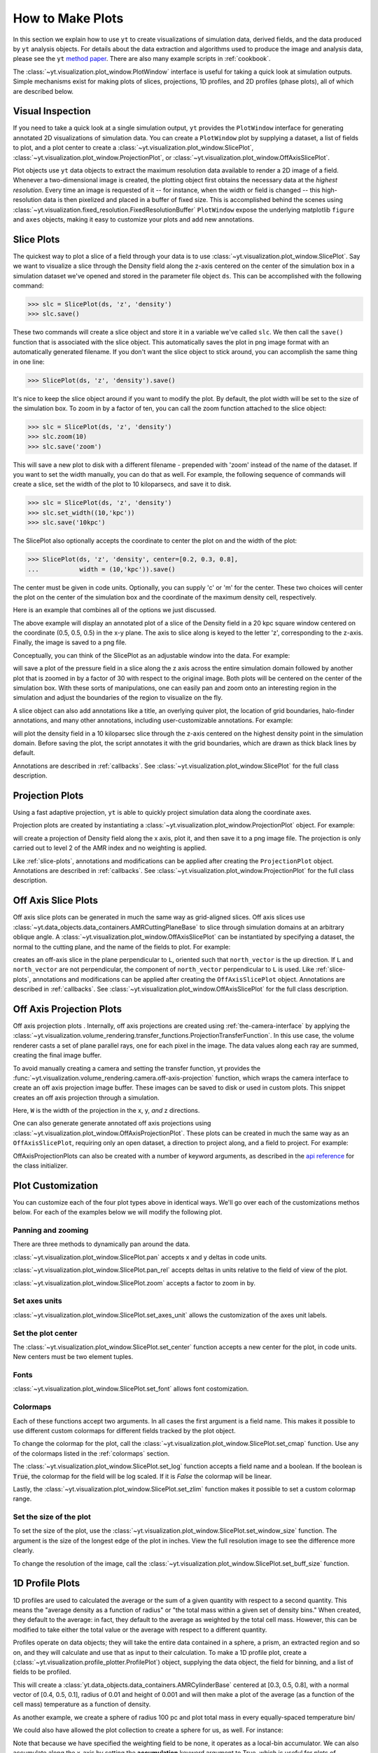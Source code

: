 
.. _how-to-make-plots:

How to Make Plots
=================

In this section we explain how to use ``yt`` to create visualizations
of simulation data, derived fields, and the data produced by ``yt``
analysis objects.  For details about the data extraction and
algorithms used to produce the image and analysis data, please see the
``yt`` `method paper
<http://adsabs.harvard.edu/abs/2011ApJS..192....9T>`_.  There are also
many example scripts in :ref:`cookbook`.

The :class:`~yt.visualization.plot_window.PlotWindow` interface is useful for
taking a quick look at simulation outputs.  Simple mechanisms exist for making 
plots of slices, projections, 1D profiles, and 2D profiles (phase plots), all of 
which are described below.

.. _simple-inspection:

Visual Inspection
-----------------

If you need to take a quick look at a single simulation output, ``yt``
provides the ``PlotWindow`` interface for generating annotated 2D
visualizations of simulation data.  You can create a ``PlotWindow`` plot by
supplying a dataset, a list of fields to plot, and a plot center to
create a :class:`~yt.visualization.plot_window.SlicePlot`,
:class:`~yt.visualization.plot_window.ProjectionPlot`, or
:class:`~yt.visualization.plot_window.OffAxisSlicePlot`.

Plot objects use ``yt`` data objects to extract the maximum resolution
data available to render a 2D image of a field. Whenever a
two-dimensional image is created, the plotting object first obtains
the necessary data at the *highest resolution*.  Every time an image
is requested of it -- for instance, when the width or field is changed
-- this high-resolution data is then pixelized and placed in a buffer
of fixed size. This is accomplished behind the scenes using
:class:`~yt.visualization.fixed_resolution.FixedResolutionBuffer`
``PlotWindow`` expose the underlying matplotlib ``figure`` and
``axes`` objects, making it easy to customize your plots and 
add new annotations.

.. _slice-plots:

Slice Plots
-----------

The quickest way to plot a slice of a field through your data is to use
:class:`~yt.visualization.plot_window.SlicePlot`.  Say we want to visualize a
slice through the Density field along the z-axis centered on the center of the
simulation box in a simulation dataset we've opened and stored in the parameter
file object ``ds``.  This can be accomplished with the following command:

.. code-block:: python

   >>> slc = SlicePlot(ds, 'z', 'density')
   >>> slc.save()

These two commands will create a slice object and store it in a variable we've
called ``slc``.  We then call the ``save()`` function that is associated with
the slice object.  This automatically saves the plot in png image format with an
automatically generated filename.  If you don't want the slice object to stick
around, you can accomplish the same thing in one line:

.. code-block:: python
   
   >>> SlicePlot(ds, 'z', 'density').save()

It's nice to keep the slice object around if you want to modify the plot.  By
default, the plot width will be set to the size of the simulation box.  To zoom
in by a factor of ten, you can call the zoom function attached to the slice
object:

.. code-block:: python

   >>> slc = SlicePlot(ds, 'z', 'density')
   >>> slc.zoom(10)
   >>> slc.save('zoom')

This will save a new plot to disk with a different filename - prepended with
'zoom' instead of the name of the dataset. If you want to set the width
manually, you can do that as well. For example, the following sequence of
commands will create a slice, set the width of the plot to 10 kiloparsecs, and
save it to disk.

.. code-block:: python

   >>> slc = SlicePlot(ds, 'z', 'density')
   >>> slc.set_width((10,'kpc'))
   >>> slc.save('10kpc')

The SlicePlot also optionally accepts the coordinate to center the plot on and
the width of the plot:

.. code-block:: python

   >>> SlicePlot(ds, 'z', 'density', center=[0.2, 0.3, 0.8], 
   ...           width = (10,'kpc')).save()

The center must be given in code units.  Optionally, you can supply 'c' or 'm'
for the center.  These two choices will center the plot on the center of the
simulation box and the coordinate of the maximum density cell, respectively.

Here is an example that combines all of the options we just discussed.

.. python-script::

   from yt.mods import *
   ds = load("IsolatedGalaxy/galaxy0030/galaxy0030")
   slc = SlicePlot(ds, 'z', 'density', center=[0.5, 0.5, 0.5], width=(20,'kpc'))
   slc.save()

The above example will display an annotated plot of a slice of the
Density field in a 20 kpc square window centered on the coordinate
(0.5, 0.5, 0.5) in the x-y plane.  The axis to slice along is keyed to the
letter 'z', corresponding to the z-axis.  Finally, the image is saved to
a png file.

Conceptually, you can think of the SlicePlot as an adjustable window
into the data. For example:

.. python-script::

   from yt.mods import *
   ds = load("IsolatedGalaxy/galaxy0030/galaxy0030")
   slc = SlicePlot(ds, 'z', 'pressure', center='c')
   slc.save()
   slc.zoom(30)
   slc.save('zoom')

will save a plot of the pressure field in a slice along the z
axis across the entire simulation domain followed by another plot that
is zoomed in by a factor of 30 with respect to the original
image. Both plots will be centered on the center of the simulation box. 
With these sorts of manipulations, one can easily pan and zoom onto an 
interesting region in the simulation and adjust the boundaries of the
region to visualize on the fly.

A slice object can also add annotations like a title, an overlying
quiver plot, the location of grid boundaries, halo-finder annotations,
and many other annotations, including user-customizable annotations.
For example:

.. python-script::

   from yt.mods import *
   ds = load("IsolatedGalaxy/galaxy0030/galaxy0030")
   slc = SlicePlot(ds, 'z', 'density', width=(10,'kpc'))
   slc.annotate_grids()
   slc.save()

will plot the density field in a 10 kiloparsec slice through the
z-axis centered on the highest density point in the simulation domain.
Before saving the plot, the script annotates it with the grid
boundaries, which are drawn as thick black lines by default.

Annotations are described in :ref:`callbacks`.  See
:class:`~yt.visualization.plot_window.SlicePlot` for the full class
description.

.. _projection-plots:

Projection Plots
----------------

Using a fast adaptive projection, ``yt`` is able to quickly project
simulation data along the coordinate axes.

Projection plots are created by instantiating a
:class:`~yt.visualization.plot_window.ProjectionPlot` object.  For
example:

.. python-script::
 
   from yt.mods import *
   ds = load("IsolatedGalaxy/galaxy0030/galaxy0030")
   prj = ProjectionPlot(ds, 2, 'density', width=(25, 'kpc'), 
                        weight_field=None)
   prj.save()

will create a projection of Density field along the x axis, plot it,
and then save it to a png image file.  The projection is only carried
out to level 2 of the AMR index and no weighting is applied.

Like :ref:`slice-plots`, annotations and modifications can be applied
after creating the ``ProjectionPlot`` object.  Annotations are
described in :ref:`callbacks`.  See
:class:`~yt.visualization.plot_window.ProjectionPlot` for the full
class description.

.. _off-axis-slices:

Off Axis Slice Plots
--------------------

Off axis slice plots can be generated in much the same way as
grid-aligned slices.  Off axis slices use
:class:`~yt.data_objects.data_containers.AMRCuttingPlaneBase` to slice
through simulation domains at an arbitrary oblique angle.  A
:class:`~yt.visualization.plot_window.OffAxisSlicePlot` can be
instantiated by specifying a dataset, the normal to the cutting
plane, and the name of the fields to plot.  For example:

.. python-script::

   from yt.mods import *
   ds = load("IsolatedGalaxy/galaxy0030/galaxy0030")
   L = [1,1,0] # vector normal to cutting plane
   north_vector = [-1,1,0]
   cut = OffAxisSlicePlot(ds, L, 'density', width=(25, 'kpc'), 
                          north_vector=north_vector)
   cut.save()

creates an off-axis slice in the plane perpendicular to ``L``,
oriented such that ``north_vector`` is the up direction.  If ``L`` and
``north_vector`` are not perpendicular, the component of
``north_vector`` perpendicular to ``L`` is used. Like
:ref:`slice-plots`, annotations and modifications can be applied after
creating the ``OffAxisSlicePlot`` object.  Annotations are described
in :ref:`callbacks`.  See
:class:`~yt.visualization.plot_window.OffAxisSlicePlot` for the full
class description.

.. _off-axis-projections:

Off Axis Projection Plots
-------------------------

Off axis projection plots .  Internally, off axis projections are
created using :ref:`the-camera-interface` by applying the
:class:`~yt.visualization.volume_rendering.transfer_functions.ProjectionTransferFunction`.
In this use case, the volume renderer casts a set of plane
parallel rays, one for each pixel in the image.  The data values
along each ray are summed, creating the final image buffer.

.. _off-axis-projection-function:

To avoid manually creating a camera and setting the transfer
function, yt provides the :func:`~yt.visualization.volume_rendering.camera.off-axis-projection`
function, which wraps the camera interface to create an off axis
projection image buffer.  These images can be saved to disk or
used in custom plots.  This snippet creates an off axis
projection through a simulation.

.. python-script::

   from yt.mods import *
   ds = load("IsolatedGalaxy/galaxy0030/galaxy0030")
   L = [1,1,0] # vector normal to cutting plane
   north_vector = [-1,1,0]
   W = [0.02, 0.02, 0.02]
   c = [0.5, 0.5, 0.5]
   N = 512
   image = off_axis_projection(ds, c, L, W, N, "density")
   write_image(np.log10(image), "%s_offaxis_projection.png" % ds)

Here, ``W`` is the width of the projection in the x, y, *and* z
directions.

One can also generate generate annotated off axis projections
using
:class:`~yt.visualization.plot_window.OffAxisProjectionPlot`. These
plots can be created in much the same way as an
``OffAxisSlicePlot``, requiring only an open dataset, a direction
to project along, and a field to project.  For example:

.. python-script::

   from yt.mods import *
   ds = load("IsolatedGalaxy/galaxy0030/galaxy0030")
   L = [1,1,0] # vector normal to cutting plane
   north_vector = [-1,1,0]
   prj = OffAxisProjectionPlot(ds,L,'density',width=(25, 'kpc'), 
                               north_vector=north_vector)
   prj.save()

OffAxisProjectionPlots can also be created with a number of
keyword arguments, as described in the `api reference`__ for the
class initializer.

__ :class:`~yt.visualization.plot_window.OffAxisProjectionPlot`

Plot Customization
------------------

You can customize each of the four plot types above in identical ways.  We'll go
over each of the customizations methos below.  For each of the examples below we
will modify the following plot.

.. python-script::

   from yt.mods import *
   ds = load("IsolatedGalaxy/galaxy0030/galaxy0030")
   slc = SlicePlot(ds, 'z', 'density', width=(10,'kpc'))
   slc.save()

Panning and zooming
~~~~~~~~~~~~~~~~~~~

There are three methods to dynamically pan around the data.  

:class:`~yt.visualization.plot_window.SlicePlot.pan` accepts x and y deltas in code
units.

.. python-script::

   from yt.mods import *
   from yt.units import kpc
   ds = load("IsolatedGalaxy/galaxy0030/galaxy0030")
   slc = SlicePlot(ds, 'z', 'density', width=(10,'kpc'))
   slc.pan((2*kpc, 2*kpc))
   slc.save()

:class:`~yt.visualization.plot_window.SlicePlot.pan_rel` accepts deltas in units relative
to the field of view of the plot.  

.. python-script::

   from yt.mods import *
   ds = load("IsolatedGalaxy/galaxy0030/galaxy0030")
   slc = SlicePlot(ds, 'z', 'density', width=(10,'kpc'))
   slc.pan_rel((0.1, -0.1))
   slc.save()

:class:`~yt.visualization.plot_window.SlicePlot.zoom` accepts a factor to zoom in by.

.. python-script::

   from yt.mods import *
   ds = load("IsolatedGalaxy/galaxy0030/galaxy0030")
   slc = SlicePlot(ds, 'z', 'density', width=(10,'kpc'))
   slc.zoom(2)
   slc.save()

Set axes units
~~~~~~~~~~~~~~

:class:`~yt.visualization.plot_window.SlicePlot.set_axes_unit` allows the customization of
the axes unit labels.

.. python-script::

   from yt.mods import *
   ds = load("IsolatedGalaxy/galaxy0030/galaxy0030")
   slc = SlicePlot(ds, 'z', 'density', width=(10,'kpc'))
   slc.set_axes_unit('Mpc')
   slc.save()

Set the plot center
~~~~~~~~~~~~~~~~~~~

The :class:`~yt.visualization.plot_window.SlicePlot.set_center` function accepts a new
center for the plot, in code units.  New centers must be two element tuples.

.. python-script::

   from yt.mods import *
   ds = load("IsolatedGalaxy/galaxy0030/galaxy0030")
   slc = SlicePlot(ds, 'z', 'density', width=(10,'kpc'))
   slc.set_center((0.5, 0.5))
   slc.save()

Fonts
~~~~~

:class:`~yt.visualization.plot_window.SlicePlot.set_font` allows font costomization.

.. python-script::

   from yt.mods import *
   ds = load("IsolatedGalaxy/galaxy0030/galaxy0030")
   slc = SlicePlot(ds, 'z', 'density', width=(10,'kpc'))
   slc.set_font({'family': 'sans-serif', 'style': 'italic','weight': 'bold', 'size': 24})
   slc.save()

Colormaps
~~~~~~~~~

Each of these functions accept two arguments.  In all cases the first argument
is a field name.  This makes it possible to use different custom colormaps for
different fields tracked by the plot object.

To change the colormap for the plot, call the
:class:`~yt.visualization.plot_window.SlicePlot.set_cmap` function.  Use any of the
colormaps listed in the :ref:`colormaps` section.

.. python-script::

   from yt.mods import *
   ds = load("IsolatedGalaxy/galaxy0030/galaxy0030")
   slc = SlicePlot(ds, 'z', 'density', width=(10,'kpc'))
   slc.set_cmap('density', 'RdBu_r')
   slc.save()

The :class:`~yt.visualization.plot_window.SlicePlot.set_log` function accepts a field name
and a boolean.  If the boolean is :code:`True`, the colormap for the field will
be log scaled.  If it is `False` the colormap will be linear.

.. python-script::

   from yt.mods import *
   ds = load("IsolatedGalaxy/galaxy0030/galaxy0030")
   slc = SlicePlot(ds, 'z', 'density', width=(10,'kpc'))
   slc.set_log('density', False)
   slc.save()

Lastly, the :class:`~yt.visualization.plot_window.SlicePlot.set_zlim` function makes it
possible to set a custom colormap range.

.. python-script::

   from yt.mods import *
   ds = load("IsolatedGalaxy/galaxy0030/galaxy0030")
   slc = SlicePlot(ds, 'z', 'density', width=(10,'kpc'))
   slc.set_zlim('density', 1e-30, 1e-25)
   slc.save()

Set the size of the plot
~~~~~~~~~~~~~~~~~~~~~~~~

To set the size of the plot, use the
:class:`~yt.visualization.plot_window.SlicePlot.set_window_size` function.  The argument
is the size of the longest edge of the plot in inches.  View the full resolution
image to see the difference more clearly.

.. python-script::

   from yt.mods import *
   ds = load("IsolatedGalaxy/galaxy0030/galaxy0030")
   slc = SlicePlot(ds, 'z', 'density', width=(10,'kpc'))
   slc.set_window_size(10)
   slc.save()

To change the resolution of the image, call the
:class:`~yt.visualization.plot_window.SlicePlot.set_buff_size` function.

.. python-script::

   from yt.mods import *
   ds = load("IsolatedGalaxy/galaxy0030/galaxy0030")
   slc = SlicePlot(ds, 'z', 'density', width=(10,'kpc'))
   slc.set_buff_size(1600)
   slc.save()

.. _how-to-make-1d-profiles:

1D Profile Plots
----------------

1D profiles are used to calculated the average or the sum of a given quantity
with respect to a second quantity.  This means the "average density as a
function of radius" or "the total mass within a given set of density bins."
When created, they default to the average: in fact, they default to the average
as weighted by the total cell mass.  However, this can be modified to take
either the total value or the average with respect to a different quantity.

Profiles operate on data objects; they will take the entire data contained in a
sphere, a prism, an extracted region and so on, and they will calculate and use
that as input to their calculation.  To make a 1D profile plot, create a
(:class:`~yt.visualization.profile_plotter.ProfilePlot`) object, supplying the 
data object, the field for binning, and a list of fields to be profiled.

.. python-script::

   from yt.mods import *
   ds = load("IsolatedGalaxy/galaxy0030/galaxy0030")
   my_galaxy = ds.disk([0.5, 0.5, 0.5], [0.0, 0.0, 1.0], 0.01, 0.003)
   plot = ProfilePlot(my_galaxy, "density", ["temperature"])
   plot.save()

This will create a :class:`yt.data_objects.data_containers.AMRCylinderBase`
centered at [0.3, 0.5, 0.8], with a normal vector of [0.4, 0.5, 0.1], radius of
0.01 and height of 0.001 and will then make a plot of the average (as a 
function of the cell mass) temperature as a function of density.

As another example, we create a sphere of radius 100 pc and plot total mass 
in every equally-spaced temperature bin/

We could also have allowed the plot collection to create a sphere for us, as
well.  For instance:

.. python-script::

   from yt.mods import *
   ds = load("IsolatedGalaxy/galaxy0030/galaxy0030")
   my_sphere = ds.sphere([0.5, 0.5, 0.5], (100, "kpc"))
   plot = ProfilePlot(my_sphere, "temperature", ["cell_mass"],
                      weight_field=None)
   plot.save()

Note that because we have specified the weighting field to be none, it operates 
as a local-bin accumulator.  We can also accumulate along the x-axis by setting 
the **accumulation** keyword argument to True, which is useful for plots of 
enclosed mass.

You can also access the data generated by profiles directly, which can be
useful for overplotting average quantities on top of phase plots, or for
exporting and plotting multiple profiles simultaneously from a time series.
The ``profiles`` attribute contains a list of all profiles that have been 
made.  For each item in the list, the x field data can be accessed with ``x``.  
The profiled fields can be accessed from the dictionary ``field_data``.

.. code-block:: python

   plot = ProfilePlot(my_sphere, "temperature", ["cell_mass"],
                      weight_field=None)
   # print the x field
   print plot.profiles[-1].x
   # print the profiled temperature field
   print plot.profiles[-1].field_data["temperature"]

Other options, such as the number of bins, are also configurable. See the 
documentation for 
The number of bins and other options and tweaks are 
available for these methods.  See the documentation for 
:class:`~yt.visualization.profile_plotter.ProfilePlot`
for more information.

Overplotting Multiple 1D Profiles
~~~~~~~~~~~~~~~~~~~~~~~~~~~~~~~~~

It is often desirable to overplot multiple 1D profile to show evolution 
with time.  This is supported with the ``from_profiles`` class method.  
1D profiles are created with the :meth:`yt.data_objects.profiles.create_profile` 
method and then given to the ProfilePlot object.

.. python-script::

   from yt.mods import *

   # Create a time-series object.
   es = simulation("enzo_tiny_cosmology/32Mpc_32.enzo", "Enzo")
   es.get_time_series(redshifts=[5, 4, 3, 2, 1, 0])


   # Lists to hold profiles, labels, and plot specifications.
   profiles = []
   labels = []

   # Loop over each dataset in the time-series.
   for ds in es:
       # Create a data container to hold the whole dataset.
       ad = ds.all_data()
       # Create a 1d profile of density vs. temperature.
       profiles.append(create_profile(ad, ["temperature"], 
                                      fields=["cell_mass"],
                                      weight_field=None,
                                      accumulation=True))
       # Add labels
       labels.append("z = %.2f" % ds.current_redshift)

   # Create the profile plot from the list of profiles.
   plot = ProfilePlot.from_profiles(profiles, labels=labels)

   # Save the image.
   plot.save()

Altering Line Properties
~~~~~~~~~~~~~~~~~~~~~~~~

Line properties for any and all of the profiles can be changed with the 
``set_line_property`` function.  The two arguments given are the line 
property and desired value.

.. code-block:: python

   >>> plot.set_line_property("linestyle", "--")

With no additional arguments, all of the lines plotted will be altered.  To 
change the property of a single line, give also the index of the profile.

.. code-block:: python

   >>> # change only the first line
   >>> plot.set_line_property("linestyle", "--", 0)

.. _how-to-make-2d-profiles:

2D Phase Plots
--------------

2D phase plots function in much the same was as 1D phase plots, but with a 
:class:`~yt.visualization.profile_plotter.PhasePlot` object.  Much like 1D profiles, 
2D profiles (phase plots) are best thought of as plotting a distribution of points, 
either taking the average or the accumulation in a bin.  For example, to generate a 
2D distribution of mass enclosed in density and temperature bins, you can do:

.. python-script::

   from yt.mods import *
   ds = load("IsolatedGalaxy/galaxy0030/galaxy0030")
   my_sphere = ds.sphere("c", (50, "kpc"))
   plot = PhasePlot(my_sphere, "density", "temperature", ["cell_mass"],
                    weight_field=None)
   plot.save()

If you would rather see the average value of a field as a function of two other
fields, you can neglect supplying the *weight* parameter.  This would look
something like:

.. python-script::

   from yt.mods import *
   ds = load("IsolatedGalaxy/galaxy0030/galaxy0030")
   my_sphere = ds.sphere("c", (50, "kpc"))
   plot = PhasePlot(my_sphere, "density", "temperature", ["H_fraction"],
                    weight_field="cell_mass")
   plot.save()

Probability Distribution Functions and Accumulation
---------------------------------------------------

Both 1D and 2D profiles which show the total of amount of some field, such as mass, 
in a bin (done by setting the **weight_field** keyword to None) can be turned into 
probability distribution functions (PDFs) by setting the **fractional** keyword to 
True.  When set to True, the value in each bin is divided by the sum total from all 
bins.  These can be turned into cumulative distribution functions (CDFs) by setting 
the **accumulation** keyword to True.  This will make is so that the value in any bin 
N is the cumulative sum of all bins from 0 to N.  The direction of the summation can be 
rversed by setting **accumulation** to -True.  For PhasePlots, the accumulation can be 
set independently for each axis by setting **accumulation** to a list of True/-True/False 
values.

.. _interactive-plotting:

Interactive Plotting
--------------------

The best way to interactively plot data is through the IPython notebook.  Many
detailed tutorials on using the IPython notebook can be found at
http://ipython.org/presentation.html , but the simplest way to use it is to
type:

.. code-block:: bash

   yt notebook

at the command line.  This will prompt you for a password (so that if you're on
a shared user machine no one else can pretend to be you!) and then spawn an
IPython notebook you can connect to.

If you want to see yt plots inline inside your notebook, you need only create a
plot and then call ``.show()``:

.. notebook-cell::

   from yt.mods import *
   ds = load("IsolatedGalaxy/galaxy0030/galaxy0030")
   p = ProjectionPlot(ds, "x", "density", center='m', width=(10,'kpc'),
                      weight_field='density')
   p.show()

The image will appear inline.

.. _eps-writer:

Publication-ready Figures
-------------------------

While the routines above give a convienent method to inspect and
visualize your data, publishers often require figures to be in PDF or
EPS format.  While the matplotlib supports vector graphics and image
compression in PDF formats, it does not support compression in EPS
formats.  The :class:`~yt.visualization.eps_writer.DualEPS` module
provides an interface with the `PyX <http://pyx.sourceforge.net/>`_,
which is a Python abstraction of the PostScript drawing model with a
LaTeX interface.  It is optimal for publications to provide figures
with vector graphics to avoid rasterization of the lines and text,
along with compression to produce figures that do not have a large
filesize.

.. note::
   PyX must be installed, which can be accomplished either manually
   with ``pip install pyx`` or with the install script by setting
   ``INST_PYX=1``.

This module can take any of the plots mentioned above and create an
EPS or PDF figure.  For example,

.. code-block:: python

   >>> import yt.visualization.eps_writer as eps
   >>> slc = SlicePlot(ds, 'z', 'density')
   >>> slc.set_width(25, 'kpc')
   >>> eps_fig = eps.single_plot(slc)
   >>> eps_fig.save_fig('zoom', format='eps')
   >>> eps_fig.save_fig('zoom-pdf', format='pdf')

The ``eps_fig`` object exposes all of the low-level functionality of
``PyX`` for further customization (see the `PyX documentation
<http://pyx.sourceforge.net/manual/index.html>`_).  There are a few
convenience routines in ``eps_writer``, such as drawing a circle,

.. code-block:: python

   >>> eps_fig.circle(radius=0.2, loc=(0.5,0.5))
   >>> eps_fig.sav_fig('zoom-circle', format='eps')

with a radius of 0.2 at a center of (0.5, 0.5), both of which are in
units of the figure's field of view.  The
:class:`~yt.visualization.eps_writer.multiplot_yt` routine also
provides a convenient method to produce multi-panel figures
from a PlotWindow.  For example,

.. code-block:: python

   >>> import yt.visualization.eps_writer as eps
   >>> slc = SlicePlot(ds, 'z', ['density', 'temperature', 'Pressure',
                       'VelocityMagnitude'])
   >>> slc.set_width(25, 'kpc')
   >>> eps_fig = eps.multiplot_yt(2, 2, slc, bare_axes=True)
   >>> eps_fig.scale_line(0.2, '5 kpc')
   >>> eps_fig.save_fig('multi', format='eps')

will produce a 2x2 panel figure with a scale bar indicating 5 kpc.
The routine will try its best to place the colorbars in the optimal
margin, but it can be overridden by providing the keyword
``cb_location`` with a dict of either ``right, left, top, bottom``
with the fields as the keys.
